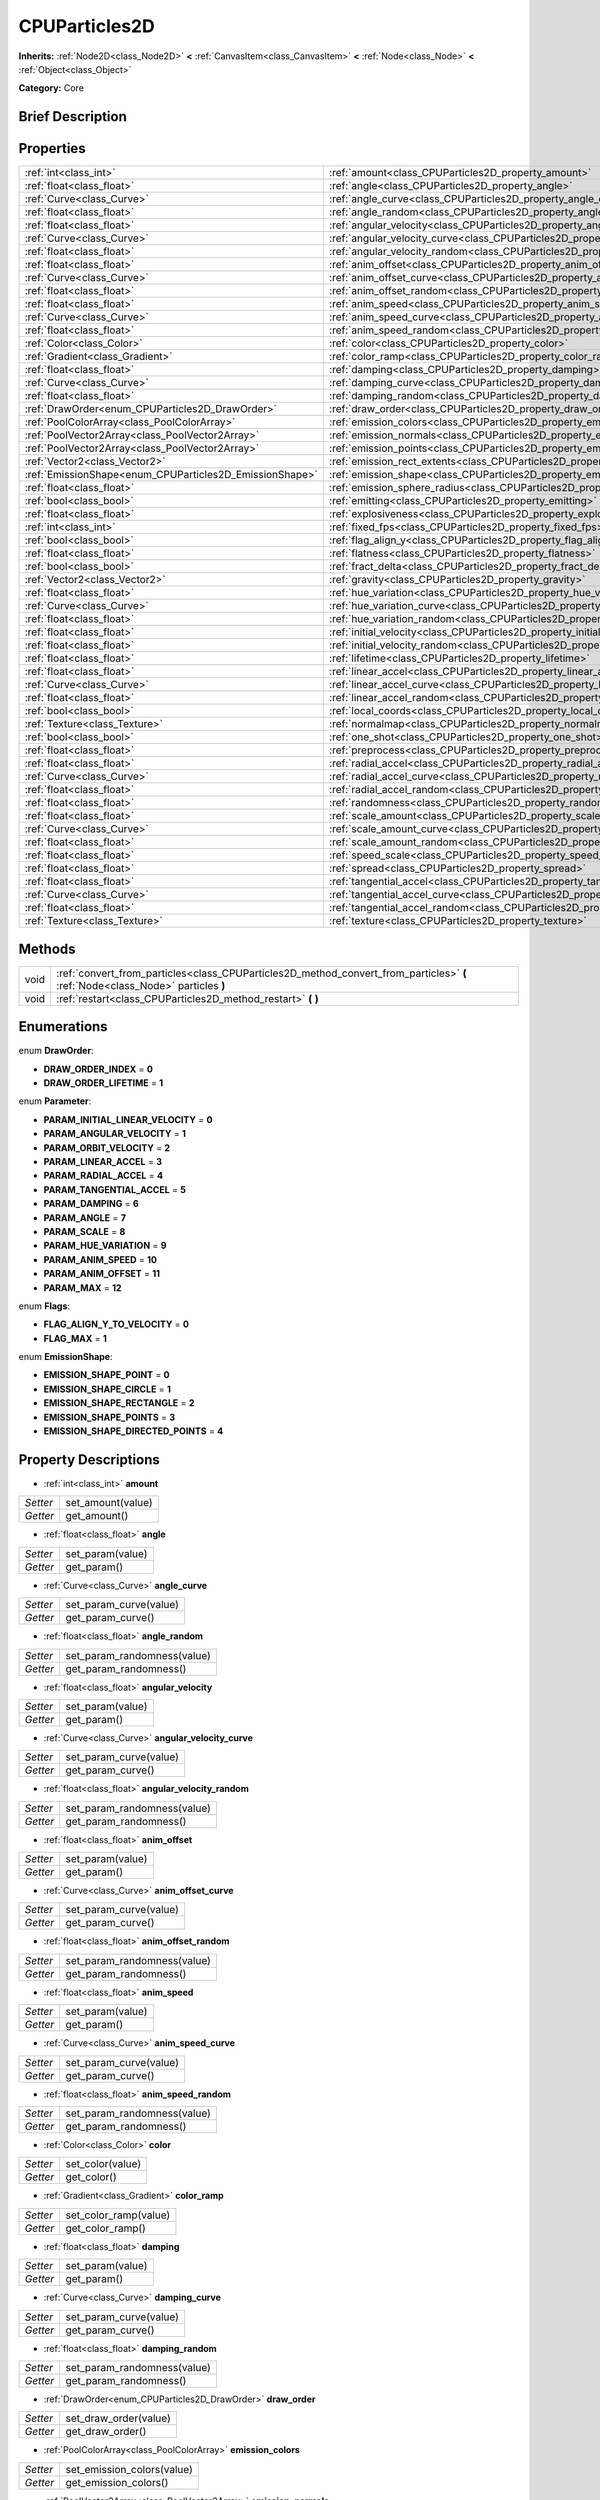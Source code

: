 .. Generated automatically by doc/tools/makerst.py in Godot's source tree.
.. DO NOT EDIT THIS FILE, but the CPUParticles2D.xml source instead.
.. The source is found in doc/classes or modules/<name>/doc_classes.

.. _class_CPUParticles2D:

CPUParticles2D
==============

**Inherits:** :ref:`Node2D<class_Node2D>` **<** :ref:`CanvasItem<class_CanvasItem>` **<** :ref:`Node<class_Node>` **<** :ref:`Object<class_Object>`

**Category:** Core

Brief Description
-----------------



Properties
----------

+---------------------------------------------------------+---------------------------------------------------------------------------------------+
| :ref:`int<class_int>`                                   | :ref:`amount<class_CPUParticles2D_property_amount>`                                   |
+---------------------------------------------------------+---------------------------------------------------------------------------------------+
| :ref:`float<class_float>`                               | :ref:`angle<class_CPUParticles2D_property_angle>`                                     |
+---------------------------------------------------------+---------------------------------------------------------------------------------------+
| :ref:`Curve<class_Curve>`                               | :ref:`angle_curve<class_CPUParticles2D_property_angle_curve>`                         |
+---------------------------------------------------------+---------------------------------------------------------------------------------------+
| :ref:`float<class_float>`                               | :ref:`angle_random<class_CPUParticles2D_property_angle_random>`                       |
+---------------------------------------------------------+---------------------------------------------------------------------------------------+
| :ref:`float<class_float>`                               | :ref:`angular_velocity<class_CPUParticles2D_property_angular_velocity>`               |
+---------------------------------------------------------+---------------------------------------------------------------------------------------+
| :ref:`Curve<class_Curve>`                               | :ref:`angular_velocity_curve<class_CPUParticles2D_property_angular_velocity_curve>`   |
+---------------------------------------------------------+---------------------------------------------------------------------------------------+
| :ref:`float<class_float>`                               | :ref:`angular_velocity_random<class_CPUParticles2D_property_angular_velocity_random>` |
+---------------------------------------------------------+---------------------------------------------------------------------------------------+
| :ref:`float<class_float>`                               | :ref:`anim_offset<class_CPUParticles2D_property_anim_offset>`                         |
+---------------------------------------------------------+---------------------------------------------------------------------------------------+
| :ref:`Curve<class_Curve>`                               | :ref:`anim_offset_curve<class_CPUParticles2D_property_anim_offset_curve>`             |
+---------------------------------------------------------+---------------------------------------------------------------------------------------+
| :ref:`float<class_float>`                               | :ref:`anim_offset_random<class_CPUParticles2D_property_anim_offset_random>`           |
+---------------------------------------------------------+---------------------------------------------------------------------------------------+
| :ref:`float<class_float>`                               | :ref:`anim_speed<class_CPUParticles2D_property_anim_speed>`                           |
+---------------------------------------------------------+---------------------------------------------------------------------------------------+
| :ref:`Curve<class_Curve>`                               | :ref:`anim_speed_curve<class_CPUParticles2D_property_anim_speed_curve>`               |
+---------------------------------------------------------+---------------------------------------------------------------------------------------+
| :ref:`float<class_float>`                               | :ref:`anim_speed_random<class_CPUParticles2D_property_anim_speed_random>`             |
+---------------------------------------------------------+---------------------------------------------------------------------------------------+
| :ref:`Color<class_Color>`                               | :ref:`color<class_CPUParticles2D_property_color>`                                     |
+---------------------------------------------------------+---------------------------------------------------------------------------------------+
| :ref:`Gradient<class_Gradient>`                         | :ref:`color_ramp<class_CPUParticles2D_property_color_ramp>`                           |
+---------------------------------------------------------+---------------------------------------------------------------------------------------+
| :ref:`float<class_float>`                               | :ref:`damping<class_CPUParticles2D_property_damping>`                                 |
+---------------------------------------------------------+---------------------------------------------------------------------------------------+
| :ref:`Curve<class_Curve>`                               | :ref:`damping_curve<class_CPUParticles2D_property_damping_curve>`                     |
+---------------------------------------------------------+---------------------------------------------------------------------------------------+
| :ref:`float<class_float>`                               | :ref:`damping_random<class_CPUParticles2D_property_damping_random>`                   |
+---------------------------------------------------------+---------------------------------------------------------------------------------------+
| :ref:`DrawOrder<enum_CPUParticles2D_DrawOrder>`         | :ref:`draw_order<class_CPUParticles2D_property_draw_order>`                           |
+---------------------------------------------------------+---------------------------------------------------------------------------------------+
| :ref:`PoolColorArray<class_PoolColorArray>`             | :ref:`emission_colors<class_CPUParticles2D_property_emission_colors>`                 |
+---------------------------------------------------------+---------------------------------------------------------------------------------------+
| :ref:`PoolVector2Array<class_PoolVector2Array>`         | :ref:`emission_normals<class_CPUParticles2D_property_emission_normals>`               |
+---------------------------------------------------------+---------------------------------------------------------------------------------------+
| :ref:`PoolVector2Array<class_PoolVector2Array>`         | :ref:`emission_points<class_CPUParticles2D_property_emission_points>`                 |
+---------------------------------------------------------+---------------------------------------------------------------------------------------+
| :ref:`Vector2<class_Vector2>`                           | :ref:`emission_rect_extents<class_CPUParticles2D_property_emission_rect_extents>`     |
+---------------------------------------------------------+---------------------------------------------------------------------------------------+
| :ref:`EmissionShape<enum_CPUParticles2D_EmissionShape>` | :ref:`emission_shape<class_CPUParticles2D_property_emission_shape>`                   |
+---------------------------------------------------------+---------------------------------------------------------------------------------------+
| :ref:`float<class_float>`                               | :ref:`emission_sphere_radius<class_CPUParticles2D_property_emission_sphere_radius>`   |
+---------------------------------------------------------+---------------------------------------------------------------------------------------+
| :ref:`bool<class_bool>`                                 | :ref:`emitting<class_CPUParticles2D_property_emitting>`                               |
+---------------------------------------------------------+---------------------------------------------------------------------------------------+
| :ref:`float<class_float>`                               | :ref:`explosiveness<class_CPUParticles2D_property_explosiveness>`                     |
+---------------------------------------------------------+---------------------------------------------------------------------------------------+
| :ref:`int<class_int>`                                   | :ref:`fixed_fps<class_CPUParticles2D_property_fixed_fps>`                             |
+---------------------------------------------------------+---------------------------------------------------------------------------------------+
| :ref:`bool<class_bool>`                                 | :ref:`flag_align_y<class_CPUParticles2D_property_flag_align_y>`                       |
+---------------------------------------------------------+---------------------------------------------------------------------------------------+
| :ref:`float<class_float>`                               | :ref:`flatness<class_CPUParticles2D_property_flatness>`                               |
+---------------------------------------------------------+---------------------------------------------------------------------------------------+
| :ref:`bool<class_bool>`                                 | :ref:`fract_delta<class_CPUParticles2D_property_fract_delta>`                         |
+---------------------------------------------------------+---------------------------------------------------------------------------------------+
| :ref:`Vector2<class_Vector2>`                           | :ref:`gravity<class_CPUParticles2D_property_gravity>`                                 |
+---------------------------------------------------------+---------------------------------------------------------------------------------------+
| :ref:`float<class_float>`                               | :ref:`hue_variation<class_CPUParticles2D_property_hue_variation>`                     |
+---------------------------------------------------------+---------------------------------------------------------------------------------------+
| :ref:`Curve<class_Curve>`                               | :ref:`hue_variation_curve<class_CPUParticles2D_property_hue_variation_curve>`         |
+---------------------------------------------------------+---------------------------------------------------------------------------------------+
| :ref:`float<class_float>`                               | :ref:`hue_variation_random<class_CPUParticles2D_property_hue_variation_random>`       |
+---------------------------------------------------------+---------------------------------------------------------------------------------------+
| :ref:`float<class_float>`                               | :ref:`initial_velocity<class_CPUParticles2D_property_initial_velocity>`               |
+---------------------------------------------------------+---------------------------------------------------------------------------------------+
| :ref:`float<class_float>`                               | :ref:`initial_velocity_random<class_CPUParticles2D_property_initial_velocity_random>` |
+---------------------------------------------------------+---------------------------------------------------------------------------------------+
| :ref:`float<class_float>`                               | :ref:`lifetime<class_CPUParticles2D_property_lifetime>`                               |
+---------------------------------------------------------+---------------------------------------------------------------------------------------+
| :ref:`float<class_float>`                               | :ref:`linear_accel<class_CPUParticles2D_property_linear_accel>`                       |
+---------------------------------------------------------+---------------------------------------------------------------------------------------+
| :ref:`Curve<class_Curve>`                               | :ref:`linear_accel_curve<class_CPUParticles2D_property_linear_accel_curve>`           |
+---------------------------------------------------------+---------------------------------------------------------------------------------------+
| :ref:`float<class_float>`                               | :ref:`linear_accel_random<class_CPUParticles2D_property_linear_accel_random>`         |
+---------------------------------------------------------+---------------------------------------------------------------------------------------+
| :ref:`bool<class_bool>`                                 | :ref:`local_coords<class_CPUParticles2D_property_local_coords>`                       |
+---------------------------------------------------------+---------------------------------------------------------------------------------------+
| :ref:`Texture<class_Texture>`                           | :ref:`normalmap<class_CPUParticles2D_property_normalmap>`                             |
+---------------------------------------------------------+---------------------------------------------------------------------------------------+
| :ref:`bool<class_bool>`                                 | :ref:`one_shot<class_CPUParticles2D_property_one_shot>`                               |
+---------------------------------------------------------+---------------------------------------------------------------------------------------+
| :ref:`float<class_float>`                               | :ref:`preprocess<class_CPUParticles2D_property_preprocess>`                           |
+---------------------------------------------------------+---------------------------------------------------------------------------------------+
| :ref:`float<class_float>`                               | :ref:`radial_accel<class_CPUParticles2D_property_radial_accel>`                       |
+---------------------------------------------------------+---------------------------------------------------------------------------------------+
| :ref:`Curve<class_Curve>`                               | :ref:`radial_accel_curve<class_CPUParticles2D_property_radial_accel_curve>`           |
+---------------------------------------------------------+---------------------------------------------------------------------------------------+
| :ref:`float<class_float>`                               | :ref:`radial_accel_random<class_CPUParticles2D_property_radial_accel_random>`         |
+---------------------------------------------------------+---------------------------------------------------------------------------------------+
| :ref:`float<class_float>`                               | :ref:`randomness<class_CPUParticles2D_property_randomness>`                           |
+---------------------------------------------------------+---------------------------------------------------------------------------------------+
| :ref:`float<class_float>`                               | :ref:`scale_amount<class_CPUParticles2D_property_scale_amount>`                       |
+---------------------------------------------------------+---------------------------------------------------------------------------------------+
| :ref:`Curve<class_Curve>`                               | :ref:`scale_amount_curve<class_CPUParticles2D_property_scale_amount_curve>`           |
+---------------------------------------------------------+---------------------------------------------------------------------------------------+
| :ref:`float<class_float>`                               | :ref:`scale_amount_random<class_CPUParticles2D_property_scale_amount_random>`         |
+---------------------------------------------------------+---------------------------------------------------------------------------------------+
| :ref:`float<class_float>`                               | :ref:`speed_scale<class_CPUParticles2D_property_speed_scale>`                         |
+---------------------------------------------------------+---------------------------------------------------------------------------------------+
| :ref:`float<class_float>`                               | :ref:`spread<class_CPUParticles2D_property_spread>`                                   |
+---------------------------------------------------------+---------------------------------------------------------------------------------------+
| :ref:`float<class_float>`                               | :ref:`tangential_accel<class_CPUParticles2D_property_tangential_accel>`               |
+---------------------------------------------------------+---------------------------------------------------------------------------------------+
| :ref:`Curve<class_Curve>`                               | :ref:`tangential_accel_curve<class_CPUParticles2D_property_tangential_accel_curve>`   |
+---------------------------------------------------------+---------------------------------------------------------------------------------------+
| :ref:`float<class_float>`                               | :ref:`tangential_accel_random<class_CPUParticles2D_property_tangential_accel_random>` |
+---------------------------------------------------------+---------------------------------------------------------------------------------------+
| :ref:`Texture<class_Texture>`                           | :ref:`texture<class_CPUParticles2D_property_texture>`                                 |
+---------------------------------------------------------+---------------------------------------------------------------------------------------+

Methods
-------

+------+---------------------------------------------------------------------------------------------------------------------------------+
| void | :ref:`convert_from_particles<class_CPUParticles2D_method_convert_from_particles>` **(** :ref:`Node<class_Node>` particles **)** |
+------+---------------------------------------------------------------------------------------------------------------------------------+
| void | :ref:`restart<class_CPUParticles2D_method_restart>` **(** **)**                                                                 |
+------+---------------------------------------------------------------------------------------------------------------------------------+

Enumerations
------------

.. _enum_CPUParticles2D_DrawOrder:

.. _class_CPUParticles2D_constant_DRAW_ORDER_INDEX:

.. _class_CPUParticles2D_constant_DRAW_ORDER_LIFETIME:

enum **DrawOrder**:

- **DRAW_ORDER_INDEX** = **0**

- **DRAW_ORDER_LIFETIME** = **1**

.. _enum_CPUParticles2D_Parameter:

.. _class_CPUParticles2D_constant_PARAM_INITIAL_LINEAR_VELOCITY:

.. _class_CPUParticles2D_constant_PARAM_ANGULAR_VELOCITY:

.. _class_CPUParticles2D_constant_PARAM_ORBIT_VELOCITY:

.. _class_CPUParticles2D_constant_PARAM_LINEAR_ACCEL:

.. _class_CPUParticles2D_constant_PARAM_RADIAL_ACCEL:

.. _class_CPUParticles2D_constant_PARAM_TANGENTIAL_ACCEL:

.. _class_CPUParticles2D_constant_PARAM_DAMPING:

.. _class_CPUParticles2D_constant_PARAM_ANGLE:

.. _class_CPUParticles2D_constant_PARAM_SCALE:

.. _class_CPUParticles2D_constant_PARAM_HUE_VARIATION:

.. _class_CPUParticles2D_constant_PARAM_ANIM_SPEED:

.. _class_CPUParticles2D_constant_PARAM_ANIM_OFFSET:

.. _class_CPUParticles2D_constant_PARAM_MAX:

enum **Parameter**:

- **PARAM_INITIAL_LINEAR_VELOCITY** = **0**

- **PARAM_ANGULAR_VELOCITY** = **1**

- **PARAM_ORBIT_VELOCITY** = **2**

- **PARAM_LINEAR_ACCEL** = **3**

- **PARAM_RADIAL_ACCEL** = **4**

- **PARAM_TANGENTIAL_ACCEL** = **5**

- **PARAM_DAMPING** = **6**

- **PARAM_ANGLE** = **7**

- **PARAM_SCALE** = **8**

- **PARAM_HUE_VARIATION** = **9**

- **PARAM_ANIM_SPEED** = **10**

- **PARAM_ANIM_OFFSET** = **11**

- **PARAM_MAX** = **12**

.. _enum_CPUParticles2D_Flags:

.. _class_CPUParticles2D_constant_FLAG_ALIGN_Y_TO_VELOCITY:

.. _class_CPUParticles2D_constant_FLAG_MAX:

enum **Flags**:

- **FLAG_ALIGN_Y_TO_VELOCITY** = **0**

- **FLAG_MAX** = **1**

.. _enum_CPUParticles2D_EmissionShape:

.. _class_CPUParticles2D_constant_EMISSION_SHAPE_POINT:

.. _class_CPUParticles2D_constant_EMISSION_SHAPE_CIRCLE:

.. _class_CPUParticles2D_constant_EMISSION_SHAPE_RECTANGLE:

.. _class_CPUParticles2D_constant_EMISSION_SHAPE_POINTS:

.. _class_CPUParticles2D_constant_EMISSION_SHAPE_DIRECTED_POINTS:

enum **EmissionShape**:

- **EMISSION_SHAPE_POINT** = **0**

- **EMISSION_SHAPE_CIRCLE** = **1**

- **EMISSION_SHAPE_RECTANGLE** = **2**

- **EMISSION_SHAPE_POINTS** = **3**

- **EMISSION_SHAPE_DIRECTED_POINTS** = **4**

Property Descriptions
---------------------

.. _class_CPUParticles2D_property_amount:

- :ref:`int<class_int>` **amount**

+----------+-------------------+
| *Setter* | set_amount(value) |
+----------+-------------------+
| *Getter* | get_amount()      |
+----------+-------------------+

.. _class_CPUParticles2D_property_angle:

- :ref:`float<class_float>` **angle**

+----------+------------------+
| *Setter* | set_param(value) |
+----------+------------------+
| *Getter* | get_param()      |
+----------+------------------+

.. _class_CPUParticles2D_property_angle_curve:

- :ref:`Curve<class_Curve>` **angle_curve**

+----------+------------------------+
| *Setter* | set_param_curve(value) |
+----------+------------------------+
| *Getter* | get_param_curve()      |
+----------+------------------------+

.. _class_CPUParticles2D_property_angle_random:

- :ref:`float<class_float>` **angle_random**

+----------+-----------------------------+
| *Setter* | set_param_randomness(value) |
+----------+-----------------------------+
| *Getter* | get_param_randomness()      |
+----------+-----------------------------+

.. _class_CPUParticles2D_property_angular_velocity:

- :ref:`float<class_float>` **angular_velocity**

+----------+------------------+
| *Setter* | set_param(value) |
+----------+------------------+
| *Getter* | get_param()      |
+----------+------------------+

.. _class_CPUParticles2D_property_angular_velocity_curve:

- :ref:`Curve<class_Curve>` **angular_velocity_curve**

+----------+------------------------+
| *Setter* | set_param_curve(value) |
+----------+------------------------+
| *Getter* | get_param_curve()      |
+----------+------------------------+

.. _class_CPUParticles2D_property_angular_velocity_random:

- :ref:`float<class_float>` **angular_velocity_random**

+----------+-----------------------------+
| *Setter* | set_param_randomness(value) |
+----------+-----------------------------+
| *Getter* | get_param_randomness()      |
+----------+-----------------------------+

.. _class_CPUParticles2D_property_anim_offset:

- :ref:`float<class_float>` **anim_offset**

+----------+------------------+
| *Setter* | set_param(value) |
+----------+------------------+
| *Getter* | get_param()      |
+----------+------------------+

.. _class_CPUParticles2D_property_anim_offset_curve:

- :ref:`Curve<class_Curve>` **anim_offset_curve**

+----------+------------------------+
| *Setter* | set_param_curve(value) |
+----------+------------------------+
| *Getter* | get_param_curve()      |
+----------+------------------------+

.. _class_CPUParticles2D_property_anim_offset_random:

- :ref:`float<class_float>` **anim_offset_random**

+----------+-----------------------------+
| *Setter* | set_param_randomness(value) |
+----------+-----------------------------+
| *Getter* | get_param_randomness()      |
+----------+-----------------------------+

.. _class_CPUParticles2D_property_anim_speed:

- :ref:`float<class_float>` **anim_speed**

+----------+------------------+
| *Setter* | set_param(value) |
+----------+------------------+
| *Getter* | get_param()      |
+----------+------------------+

.. _class_CPUParticles2D_property_anim_speed_curve:

- :ref:`Curve<class_Curve>` **anim_speed_curve**

+----------+------------------------+
| *Setter* | set_param_curve(value) |
+----------+------------------------+
| *Getter* | get_param_curve()      |
+----------+------------------------+

.. _class_CPUParticles2D_property_anim_speed_random:

- :ref:`float<class_float>` **anim_speed_random**

+----------+-----------------------------+
| *Setter* | set_param_randomness(value) |
+----------+-----------------------------+
| *Getter* | get_param_randomness()      |
+----------+-----------------------------+

.. _class_CPUParticles2D_property_color:

- :ref:`Color<class_Color>` **color**

+----------+------------------+
| *Setter* | set_color(value) |
+----------+------------------+
| *Getter* | get_color()      |
+----------+------------------+

.. _class_CPUParticles2D_property_color_ramp:

- :ref:`Gradient<class_Gradient>` **color_ramp**

+----------+-----------------------+
| *Setter* | set_color_ramp(value) |
+----------+-----------------------+
| *Getter* | get_color_ramp()      |
+----------+-----------------------+

.. _class_CPUParticles2D_property_damping:

- :ref:`float<class_float>` **damping**

+----------+------------------+
| *Setter* | set_param(value) |
+----------+------------------+
| *Getter* | get_param()      |
+----------+------------------+

.. _class_CPUParticles2D_property_damping_curve:

- :ref:`Curve<class_Curve>` **damping_curve**

+----------+------------------------+
| *Setter* | set_param_curve(value) |
+----------+------------------------+
| *Getter* | get_param_curve()      |
+----------+------------------------+

.. _class_CPUParticles2D_property_damping_random:

- :ref:`float<class_float>` **damping_random**

+----------+-----------------------------+
| *Setter* | set_param_randomness(value) |
+----------+-----------------------------+
| *Getter* | get_param_randomness()      |
+----------+-----------------------------+

.. _class_CPUParticles2D_property_draw_order:

- :ref:`DrawOrder<enum_CPUParticles2D_DrawOrder>` **draw_order**

+----------+-----------------------+
| *Setter* | set_draw_order(value) |
+----------+-----------------------+
| *Getter* | get_draw_order()      |
+----------+-----------------------+

.. _class_CPUParticles2D_property_emission_colors:

- :ref:`PoolColorArray<class_PoolColorArray>` **emission_colors**

+----------+----------------------------+
| *Setter* | set_emission_colors(value) |
+----------+----------------------------+
| *Getter* | get_emission_colors()      |
+----------+----------------------------+

.. _class_CPUParticles2D_property_emission_normals:

- :ref:`PoolVector2Array<class_PoolVector2Array>` **emission_normals**

+----------+-----------------------------+
| *Setter* | set_emission_normals(value) |
+----------+-----------------------------+
| *Getter* | get_emission_normals()      |
+----------+-----------------------------+

.. _class_CPUParticles2D_property_emission_points:

- :ref:`PoolVector2Array<class_PoolVector2Array>` **emission_points**

+----------+----------------------------+
| *Setter* | set_emission_points(value) |
+----------+----------------------------+
| *Getter* | get_emission_points()      |
+----------+----------------------------+

.. _class_CPUParticles2D_property_emission_rect_extents:

- :ref:`Vector2<class_Vector2>` **emission_rect_extents**

+----------+----------------------------------+
| *Setter* | set_emission_rect_extents(value) |
+----------+----------------------------------+
| *Getter* | get_emission_rect_extents()      |
+----------+----------------------------------+

.. _class_CPUParticles2D_property_emission_shape:

- :ref:`EmissionShape<enum_CPUParticles2D_EmissionShape>` **emission_shape**

+----------+---------------------------+
| *Setter* | set_emission_shape(value) |
+----------+---------------------------+
| *Getter* | get_emission_shape()      |
+----------+---------------------------+

.. _class_CPUParticles2D_property_emission_sphere_radius:

- :ref:`float<class_float>` **emission_sphere_radius**

+----------+-----------------------------------+
| *Setter* | set_emission_sphere_radius(value) |
+----------+-----------------------------------+
| *Getter* | get_emission_sphere_radius()      |
+----------+-----------------------------------+

.. _class_CPUParticles2D_property_emitting:

- :ref:`bool<class_bool>` **emitting**

+----------+---------------------+
| *Setter* | set_emitting(value) |
+----------+---------------------+
| *Getter* | is_emitting()       |
+----------+---------------------+

.. _class_CPUParticles2D_property_explosiveness:

- :ref:`float<class_float>` **explosiveness**

+----------+--------------------------------+
| *Setter* | set_explosiveness_ratio(value) |
+----------+--------------------------------+
| *Getter* | get_explosiveness_ratio()      |
+----------+--------------------------------+

.. _class_CPUParticles2D_property_fixed_fps:

- :ref:`int<class_int>` **fixed_fps**

+----------+----------------------+
| *Setter* | set_fixed_fps(value) |
+----------+----------------------+
| *Getter* | get_fixed_fps()      |
+----------+----------------------+

.. _class_CPUParticles2D_property_flag_align_y:

- :ref:`bool<class_bool>` **flag_align_y**

+----------+--------------------------+
| *Setter* | set_particle_flag(value) |
+----------+--------------------------+
| *Getter* | get_particle_flag()      |
+----------+--------------------------+

.. _class_CPUParticles2D_property_flatness:

- :ref:`float<class_float>` **flatness**

+----------+---------------------+
| *Setter* | set_flatness(value) |
+----------+---------------------+
| *Getter* | get_flatness()      |
+----------+---------------------+

.. _class_CPUParticles2D_property_fract_delta:

- :ref:`bool<class_bool>` **fract_delta**

+----------+-----------------------------+
| *Setter* | set_fractional_delta(value) |
+----------+-----------------------------+
| *Getter* | get_fractional_delta()      |
+----------+-----------------------------+

.. _class_CPUParticles2D_property_gravity:

- :ref:`Vector2<class_Vector2>` **gravity**

+----------+--------------------+
| *Setter* | set_gravity(value) |
+----------+--------------------+
| *Getter* | get_gravity()      |
+----------+--------------------+

.. _class_CPUParticles2D_property_hue_variation:

- :ref:`float<class_float>` **hue_variation**

+----------+------------------+
| *Setter* | set_param(value) |
+----------+------------------+
| *Getter* | get_param()      |
+----------+------------------+

.. _class_CPUParticles2D_property_hue_variation_curve:

- :ref:`Curve<class_Curve>` **hue_variation_curve**

+----------+------------------------+
| *Setter* | set_param_curve(value) |
+----------+------------------------+
| *Getter* | get_param_curve()      |
+----------+------------------------+

.. _class_CPUParticles2D_property_hue_variation_random:

- :ref:`float<class_float>` **hue_variation_random**

+----------+-----------------------------+
| *Setter* | set_param_randomness(value) |
+----------+-----------------------------+
| *Getter* | get_param_randomness()      |
+----------+-----------------------------+

.. _class_CPUParticles2D_property_initial_velocity:

- :ref:`float<class_float>` **initial_velocity**

+----------+------------------+
| *Setter* | set_param(value) |
+----------+------------------+
| *Getter* | get_param()      |
+----------+------------------+

.. _class_CPUParticles2D_property_initial_velocity_random:

- :ref:`float<class_float>` **initial_velocity_random**

+----------+-----------------------------+
| *Setter* | set_param_randomness(value) |
+----------+-----------------------------+
| *Getter* | get_param_randomness()      |
+----------+-----------------------------+

.. _class_CPUParticles2D_property_lifetime:

- :ref:`float<class_float>` **lifetime**

+----------+---------------------+
| *Setter* | set_lifetime(value) |
+----------+---------------------+
| *Getter* | get_lifetime()      |
+----------+---------------------+

.. _class_CPUParticles2D_property_linear_accel:

- :ref:`float<class_float>` **linear_accel**

+----------+------------------+
| *Setter* | set_param(value) |
+----------+------------------+
| *Getter* | get_param()      |
+----------+------------------+

.. _class_CPUParticles2D_property_linear_accel_curve:

- :ref:`Curve<class_Curve>` **linear_accel_curve**

+----------+------------------------+
| *Setter* | set_param_curve(value) |
+----------+------------------------+
| *Getter* | get_param_curve()      |
+----------+------------------------+

.. _class_CPUParticles2D_property_linear_accel_random:

- :ref:`float<class_float>` **linear_accel_random**

+----------+-----------------------------+
| *Setter* | set_param_randomness(value) |
+----------+-----------------------------+
| *Getter* | get_param_randomness()      |
+----------+-----------------------------+

.. _class_CPUParticles2D_property_local_coords:

- :ref:`bool<class_bool>` **local_coords**

+----------+----------------------------------+
| *Setter* | set_use_local_coordinates(value) |
+----------+----------------------------------+
| *Getter* | get_use_local_coordinates()      |
+----------+----------------------------------+

.. _class_CPUParticles2D_property_normalmap:

- :ref:`Texture<class_Texture>` **normalmap**

+----------+----------------------+
| *Setter* | set_normalmap(value) |
+----------+----------------------+
| *Getter* | get_normalmap()      |
+----------+----------------------+

.. _class_CPUParticles2D_property_one_shot:

- :ref:`bool<class_bool>` **one_shot**

+----------+---------------------+
| *Setter* | set_one_shot(value) |
+----------+---------------------+
| *Getter* | get_one_shot()      |
+----------+---------------------+

.. _class_CPUParticles2D_property_preprocess:

- :ref:`float<class_float>` **preprocess**

+----------+-----------------------------+
| *Setter* | set_pre_process_time(value) |
+----------+-----------------------------+
| *Getter* | get_pre_process_time()      |
+----------+-----------------------------+

.. _class_CPUParticles2D_property_radial_accel:

- :ref:`float<class_float>` **radial_accel**

+----------+------------------+
| *Setter* | set_param(value) |
+----------+------------------+
| *Getter* | get_param()      |
+----------+------------------+

.. _class_CPUParticles2D_property_radial_accel_curve:

- :ref:`Curve<class_Curve>` **radial_accel_curve**

+----------+------------------------+
| *Setter* | set_param_curve(value) |
+----------+------------------------+
| *Getter* | get_param_curve()      |
+----------+------------------------+

.. _class_CPUParticles2D_property_radial_accel_random:

- :ref:`float<class_float>` **radial_accel_random**

+----------+-----------------------------+
| *Setter* | set_param_randomness(value) |
+----------+-----------------------------+
| *Getter* | get_param_randomness()      |
+----------+-----------------------------+

.. _class_CPUParticles2D_property_randomness:

- :ref:`float<class_float>` **randomness**

+----------+-----------------------------+
| *Setter* | set_randomness_ratio(value) |
+----------+-----------------------------+
| *Getter* | get_randomness_ratio()      |
+----------+-----------------------------+

.. _class_CPUParticles2D_property_scale_amount:

- :ref:`float<class_float>` **scale_amount**

+----------+------------------+
| *Setter* | set_param(value) |
+----------+------------------+
| *Getter* | get_param()      |
+----------+------------------+

.. _class_CPUParticles2D_property_scale_amount_curve:

- :ref:`Curve<class_Curve>` **scale_amount_curve**

+----------+------------------------+
| *Setter* | set_param_curve(value) |
+----------+------------------------+
| *Getter* | get_param_curve()      |
+----------+------------------------+

.. _class_CPUParticles2D_property_scale_amount_random:

- :ref:`float<class_float>` **scale_amount_random**

+----------+-----------------------------+
| *Setter* | set_param_randomness(value) |
+----------+-----------------------------+
| *Getter* | get_param_randomness()      |
+----------+-----------------------------+

.. _class_CPUParticles2D_property_speed_scale:

- :ref:`float<class_float>` **speed_scale**

+----------+------------------------+
| *Setter* | set_speed_scale(value) |
+----------+------------------------+
| *Getter* | get_speed_scale()      |
+----------+------------------------+

.. _class_CPUParticles2D_property_spread:

- :ref:`float<class_float>` **spread**

+----------+-------------------+
| *Setter* | set_spread(value) |
+----------+-------------------+
| *Getter* | get_spread()      |
+----------+-------------------+

.. _class_CPUParticles2D_property_tangential_accel:

- :ref:`float<class_float>` **tangential_accel**

+----------+------------------+
| *Setter* | set_param(value) |
+----------+------------------+
| *Getter* | get_param()      |
+----------+------------------+

.. _class_CPUParticles2D_property_tangential_accel_curve:

- :ref:`Curve<class_Curve>` **tangential_accel_curve**

+----------+------------------------+
| *Setter* | set_param_curve(value) |
+----------+------------------------+
| *Getter* | get_param_curve()      |
+----------+------------------------+

.. _class_CPUParticles2D_property_tangential_accel_random:

- :ref:`float<class_float>` **tangential_accel_random**

+----------+-----------------------------+
| *Setter* | set_param_randomness(value) |
+----------+-----------------------------+
| *Getter* | get_param_randomness()      |
+----------+-----------------------------+

.. _class_CPUParticles2D_property_texture:

- :ref:`Texture<class_Texture>` **texture**

+----------+--------------------+
| *Setter* | set_texture(value) |
+----------+--------------------+
| *Getter* | get_texture()      |
+----------+--------------------+

Method Descriptions
-------------------

.. _class_CPUParticles2D_method_convert_from_particles:

- void **convert_from_particles** **(** :ref:`Node<class_Node>` particles **)**

.. _class_CPUParticles2D_method_restart:

- void **restart** **(** **)**

